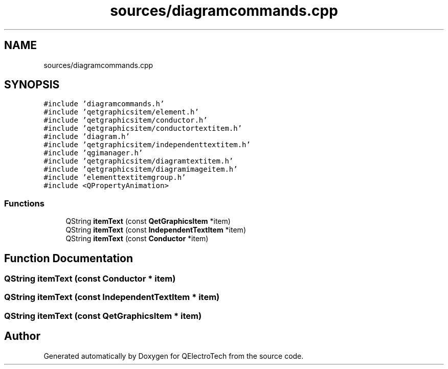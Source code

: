 .TH "sources/diagramcommands.cpp" 3 "Thu Aug 27 2020" "Version 0.8-dev" "QElectroTech" \" -*- nroff -*-
.ad l
.nh
.SH NAME
sources/diagramcommands.cpp
.SH SYNOPSIS
.br
.PP
\fC#include 'diagramcommands\&.h'\fP
.br
\fC#include 'qetgraphicsitem/element\&.h'\fP
.br
\fC#include 'qetgraphicsitem/conductor\&.h'\fP
.br
\fC#include 'qetgraphicsitem/conductortextitem\&.h'\fP
.br
\fC#include 'diagram\&.h'\fP
.br
\fC#include 'qetgraphicsitem/independenttextitem\&.h'\fP
.br
\fC#include 'qgimanager\&.h'\fP
.br
\fC#include 'qetgraphicsitem/diagramtextitem\&.h'\fP
.br
\fC#include 'qetgraphicsitem/diagramimageitem\&.h'\fP
.br
\fC#include 'elementtextitemgroup\&.h'\fP
.br
\fC#include <QPropertyAnimation>\fP
.br

.SS "Functions"

.in +1c
.ti -1c
.RI "QString \fBitemText\fP (const \fBQetGraphicsItem\fP *item)"
.br
.ti -1c
.RI "QString \fBitemText\fP (const \fBIndependentTextItem\fP *item)"
.br
.ti -1c
.RI "QString \fBitemText\fP (const \fBConductor\fP *item)"
.br
.in -1c
.SH "Function Documentation"
.PP 
.SS "QString itemText (const \fBConductor\fP * item)"

.SS "QString itemText (const \fBIndependentTextItem\fP * item)"

.SS "QString itemText (const \fBQetGraphicsItem\fP * item)"

.SH "Author"
.PP 
Generated automatically by Doxygen for QElectroTech from the source code\&.
